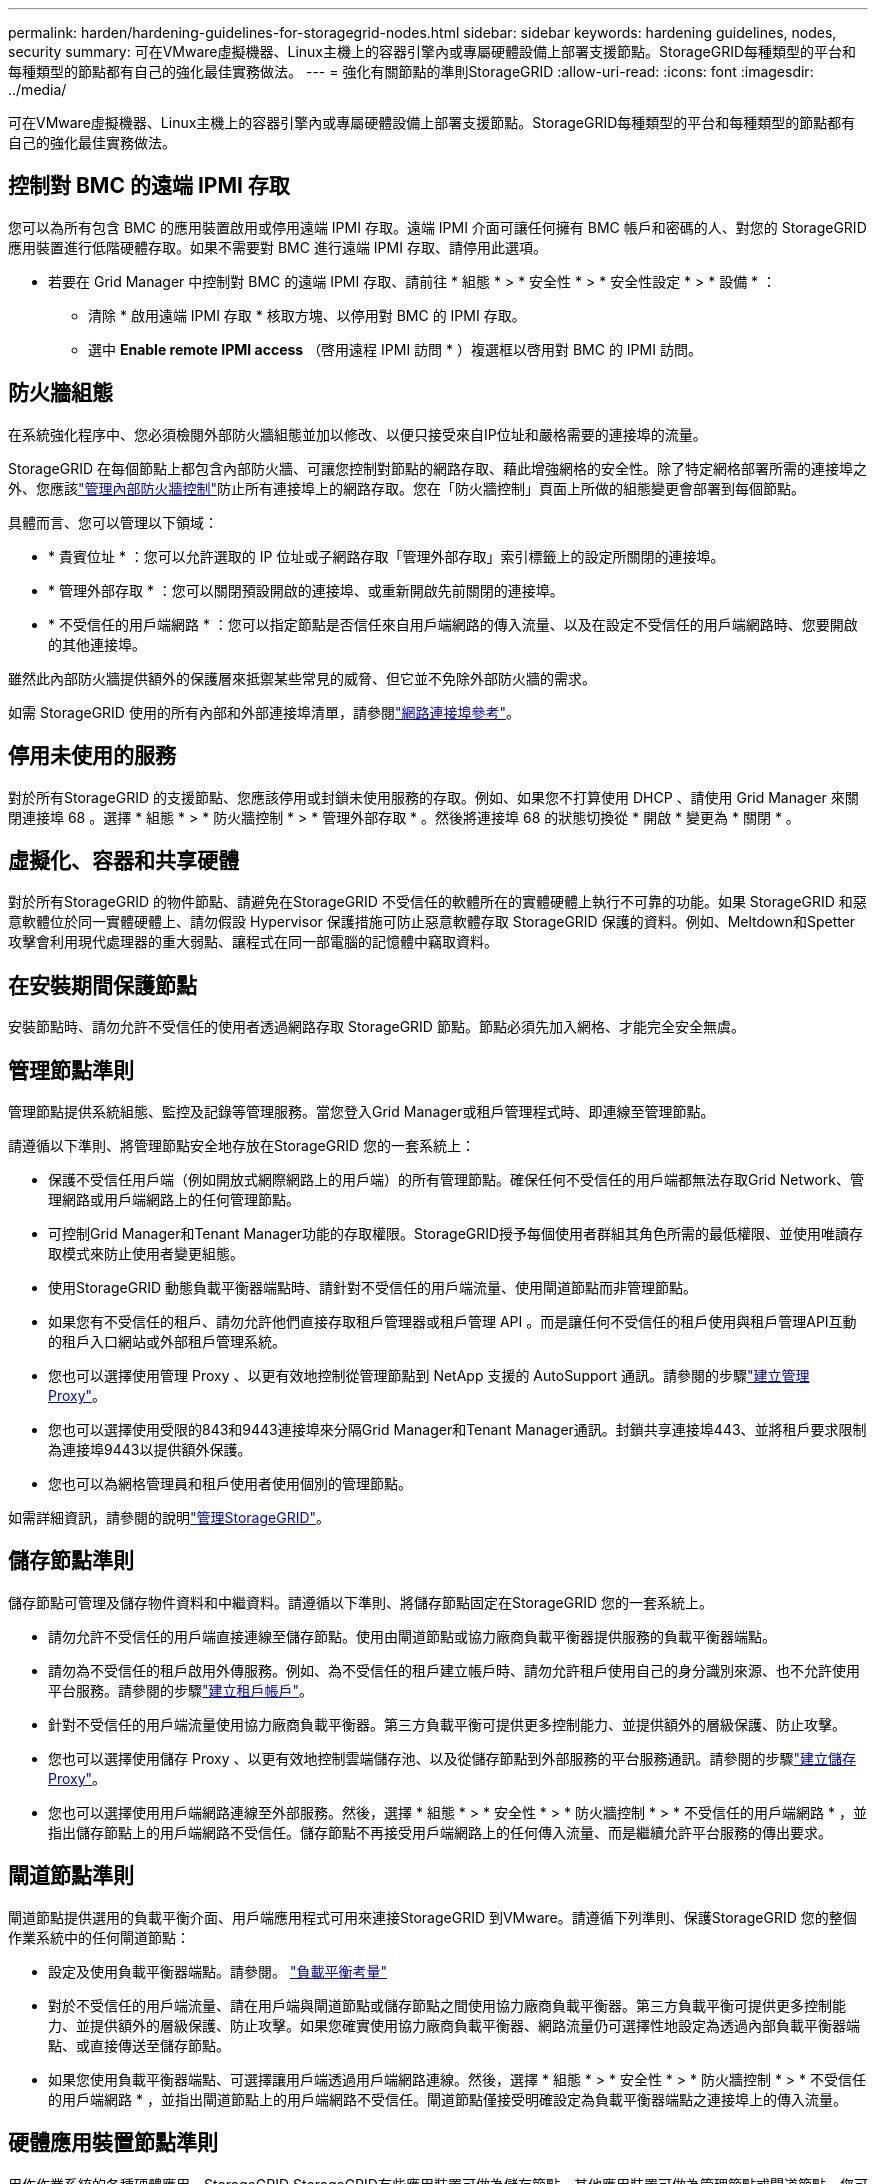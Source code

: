 ---
permalink: harden/hardening-guidelines-for-storagegrid-nodes.html 
sidebar: sidebar 
keywords: hardening guidelines, nodes, security 
summary: 可在VMware虛擬機器、Linux主機上的容器引擎內或專屬硬體設備上部署支援節點。StorageGRID每種類型的平台和每種類型的節點都有自己的強化最佳實務做法。 
---
= 強化有關節點的準則StorageGRID
:allow-uri-read: 
:icons: font
:imagesdir: ../media/


[role="lead"]
可在VMware虛擬機器、Linux主機上的容器引擎內或專屬硬體設備上部署支援節點。StorageGRID每種類型的平台和每種類型的節點都有自己的強化最佳實務做法。



== 控制對 BMC 的遠端 IPMI 存取

您可以為所有包含 BMC 的應用裝置啟用或停用遠端 IPMI 存取。遠端 IPMI 介面可讓任何擁有 BMC 帳戶和密碼的人、對您的 StorageGRID 應用裝置進行低階硬體存取。如果不需要對 BMC 進行遠端 IPMI 存取、請停用此選項。

* 若要在 Grid Manager 中控制對 BMC 的遠端 IPMI 存取、請前往 * 組態 * > * 安全性 * > * 安全性設定 * > * 設備 * ：
+
** 清除 * 啟用遠端 IPMI 存取 * 核取方塊、以停用對 BMC 的 IPMI 存取。
** 選中 *Enable remote IPMI access* （啓用遠程 IPMI 訪問 * ）複選框以啓用對 BMC 的 IPMI 訪問。






== 防火牆組態

在系統強化程序中、您必須檢閱外部防火牆組態並加以修改、以便只接受來自IP位址和嚴格需要的連接埠的流量。

StorageGRID 在每個節點上都包含內部防火牆、可讓您控制對節點的網路存取、藉此增強網格的安全性。除了特定網格部署所需的連接埠之外、您應該link:../admin/manage-firewall-controls.html["管理內部防火牆控制"]防止所有連接埠上的網路存取。您在「防火牆控制」頁面上所做的組態變更會部署到每個節點。

具體而言、您可以管理以下領域：

* * 貴賓位址 * ：您可以允許選取的 IP 位址或子網路存取「管理外部存取」索引標籤上的設定所關閉的連接埠。
* * 管理外部存取 * ：您可以關閉預設開啟的連接埠、或重新開啟先前關閉的連接埠。
* * 不受信任的用戶端網路 * ：您可以指定節點是否信任來自用戶端網路的傳入流量、以及在設定不受信任的用戶端網路時、您要開啟的其他連接埠。


雖然此內部防火牆提供額外的保護層來抵禦某些常見的威脅、但它並不免除外部防火牆的需求。

如需 StorageGRID 使用的所有內部和外部連接埠清單，請參閱link:../network/network-port-reference.html["網路連接埠參考"]。



== 停用未使用的服務

對於所有StorageGRID 的支援節點、您應該停用或封鎖未使用服務的存取。例如、如果您不打算使用 DHCP 、請使用 Grid Manager 來關閉連接埠 68 。選擇 * 組態 * > * 防火牆控制 * > * 管理外部存取 * 。然後將連接埠 68 的狀態切換從 * 開啟 * 變更為 * 關閉 * 。



== 虛擬化、容器和共享硬體

對於所有StorageGRID 的物件節點、請避免在StorageGRID 不受信任的軟體所在的實體硬體上執行不可靠的功能。如果 StorageGRID 和惡意軟體位於同一實體硬體上、請勿假設 Hypervisor 保護措施可防止惡意軟體存取 StorageGRID 保護的資料。例如、Meltdown和Spetter攻擊會利用現代處理器的重大弱點、讓程式在同一部電腦的記憶體中竊取資料。



== 在安裝期間保護節點

安裝節點時、請勿允許不受信任的使用者透過網路存取 StorageGRID 節點。節點必須先加入網格、才能完全安全無虞。



== 管理節點準則

管理節點提供系統組態、監控及記錄等管理服務。當您登入Grid Manager或租戶管理程式時、即連線至管理節點。

請遵循以下準則、將管理節點安全地存放在StorageGRID 您的一套系統上：

* 保護不受信任用戶端（例如開放式網際網路上的用戶端）的所有管理節點。確保任何不受信任的用戶端都無法存取Grid Network、管理網路或用戶端網路上的任何管理節點。
* 可控制Grid Manager和Tenant Manager功能的存取權限。StorageGRID授予每個使用者群組其角色所需的最低權限、並使用唯讀存取模式來防止使用者變更組態。
* 使用StorageGRID 動態負載平衡器端點時、請針對不受信任的用戶端流量、使用閘道節點而非管理節點。
* 如果您有不受信任的租戶、請勿允許他們直接存取租戶管理器或租戶管理 API 。而是讓任何不受信任的租戶使用與租戶管理API互動的租戶入口網站或外部租戶管理系統。
* 您也可以選擇使用管理 Proxy 、以更有效地控制從管理節點到 NetApp 支援的 AutoSupport 通訊。請參閱的步驟link:../admin/configuring-admin-proxy-settings.html["建立管理 Proxy"]。
* 您也可以選擇使用受限的843和9443連接埠來分隔Grid Manager和Tenant Manager通訊。封鎖共享連接埠443、並將租戶要求限制為連接埠9443以提供額外保護。
* 您也可以為網格管理員和租戶使用者使用個別的管理節點。


如需詳細資訊，請參閱的說明link:../admin/index.html["管理StorageGRID"]。



== 儲存節點準則

儲存節點可管理及儲存物件資料和中繼資料。請遵循以下準則、將儲存節點固定在StorageGRID 您的一套系統上。

* 請勿允許不受信任的用戶端直接連線至儲存節點。使用由閘道節點或協力廠商負載平衡器提供服務的負載平衡器端點。
* 請勿為不受信任的租戶啟用外傳服務。例如、為不受信任的租戶建立帳戶時、請勿允許租戶使用自己的身分識別來源、也不允許使用平台服務。請參閱的步驟link:../admin/creating-tenant-account.html["建立租戶帳戶"]。
* 針對不受信任的用戶端流量使用協力廠商負載平衡器。第三方負載平衡可提供更多控制能力、並提供額外的層級保護、防止攻擊。
* 您也可以選擇使用儲存 Proxy 、以更有效地控制雲端儲存池、以及從儲存節點到外部服務的平台服務通訊。請參閱的步驟link:../admin/configuring-storage-proxy-settings.html["建立儲存 Proxy"]。
* 您也可以選擇使用用戶端網路連線至外部服務。然後，選擇 * 組態 * > * 安全性 * > * 防火牆控制 * > * 不受信任的用戶端網路 * ，並指出儲存節點上的用戶端網路不受信任。儲存節點不再接受用戶端網路上的任何傳入流量、而是繼續允許平台服務的傳出要求。




== 閘道節點準則

閘道節點提供選用的負載平衡介面、用戶端應用程式可用來連接StorageGRID 到VMware。請遵循下列準則、保護StorageGRID 您的整個作業系統中的任何閘道節點：

* 設定及使用負載平衡器端點。請參閱。 link:../admin/managing-load-balancing.html["負載平衡考量"]
* 對於不受信任的用戶端流量、請在用戶端與閘道節點或儲存節點之間使用協力廠商負載平衡器。第三方負載平衡可提供更多控制能力、並提供額外的層級保護、防止攻擊。如果您確實使用協力廠商負載平衡器、網路流量仍可選擇性地設定為透過內部負載平衡器端點、或直接傳送至儲存節點。
* 如果您使用負載平衡器端點、可選擇讓用戶端透過用戶端網路連線。然後，選擇 * 組態 * > * 安全性 * > * 防火牆控制 * > * 不受信任的用戶端網路 * ，並指出閘道節點上的用戶端網路不受信任。閘道節點僅接受明確設定為負載平衡器端點之連接埠上的傳入流量。




== 硬體應用裝置節點準則

用作作業系統的各種硬體應用。StorageGRID StorageGRID有些應用裝置可做為儲存節點。其他應用裝置可做為管理節點或閘道節點。您可以將應用裝置節點與軟體型節點結合使用、或是部署設計完善的全應用裝置網格。

請遵循下列準則、確保StorageGRID 您的整個作業系統中的任何硬體應用裝置節點安全無虞：

* 如果應用SANtricity 程式使用NetApp系統管理程式來管理儲存控制器、請避免不受信任的用戶端SANtricity 透過網路存取《系統管理程式》。
* 如果應用裝置有基板管理控制器（BMC）、請注意BMC管理連接埠允許低階硬體存取。僅將BMC管理連接埠連接至安全、受信任的內部管理網路。如果沒有此類網路可用、請將BMC管理連接埠保持未連線或封鎖狀態、除非技術支援部門要求BMC連線。
* 如果應用裝置使用智慧型平台管理介面（IPMI）標準、支援透過乙太網路遠端管理控制器硬體、請封鎖連接埠623上不受信任的流量。



NOTE: 您可以為所有包含 BMC 的應用裝置啟用或停用遠端 IPMI 存取。遠端 IPMI 介面可讓任何擁有 BMC 帳戶和密碼的人、對您的 StorageGRID 應用裝置進行低階硬體存取。如果您不需要遠端 IPMI 存取 BMC 、請使用下列其中一種方法停用此選項： + 在網格管理員中、前往 * 組態 * > * 安全性 * > * 安全性設定 * > * 設備 * 、並清除 * 啟用遠端 IPMI 存取 * 核取方塊。+ 在 Grid 管理 API 中、使用私有端點： `PUT /private/bmc`。

* 對於包含 SED 、 FDE 或 FIPS NL-SAS 磁碟機的應用裝置機型、您可以使用 SANtricity System Manager 來管理 https://docs.netapp.com/us-en/storagegrid-appliances/installconfig/accessing-and-configuring-santricity-system-manager.html["啟用和設定 SANtricity 磁碟機安全性"^]。
* 對於包含 SED 或 FIPS NVMe SSD 的應用裝置機型、您可以使用 StorageGRID 應用裝置安裝程式和 Grid Manager 來管理 https://docs.netapp.com/us-en/storagegrid-appliances/installconfig/optional-enabling-node-encryption.html["啟用及設定 StorageGRID 磁碟機加密"^]。
* 對於沒有 SED 、 FDE 或 FIPS 磁碟機的應用裝置、請啟用並設定 StorageGRID 軟體節點加密 https://docs.netapp.com/us-en/storagegrid-appliances/installconfig/optional-enabling-node-encryption.html#enable-node-encryption["使用金鑰管理伺服器（ KMS ）"^]。

